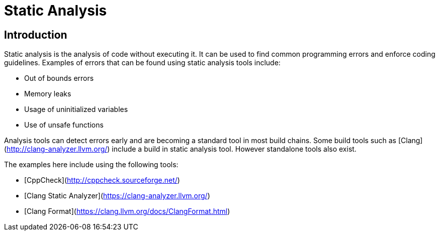 # Static Analysis

## Introduction

Static analysis is the analysis of code without executing it. It can be used to find common programming errors and enforce coding guidelines. Examples of errors that can be found using static analysis tools include:

- Out of bounds errors
- Memory leaks
- Usage of uninitialized variables
- Use of unsafe functions

Analysis tools can detect errors early and are becoming a standard tool in most build chains. Some build tools such as [Clang](http://clang-analyzer.llvm.org/) include a build in static analysis tool. However standalone tools also exist.

The examples here include using the following tools:

- [CppCheck](http://cppcheck.sourceforge.net/)
- [Clang Static Analyzer](https://clang-analyzer.llvm.org/)
- [Clang Format](https://clang.llvm.org/docs/ClangFormat.html)